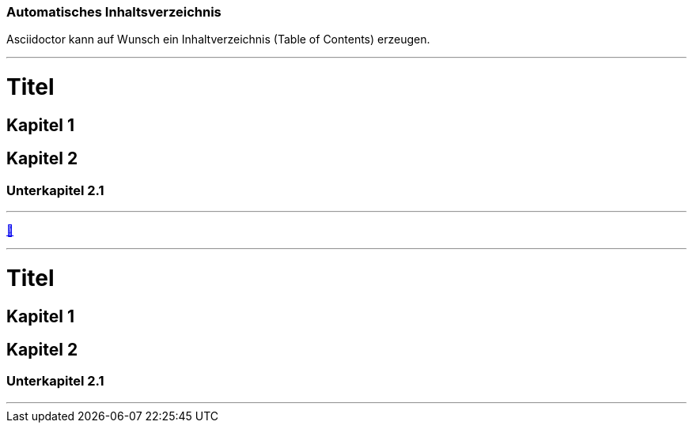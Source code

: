 ifndef::imagesdir[:imagesdir: ../images]

//Recap

=== Automatisches Inhaltsverzeichnis

//challenge

Asciidoctor kann auf Wunsch ein Inhaltverzeichnis (Table of Contents) erzeugen.

'''
//solution
= Titel

== Kapitel 1

== Kapitel 2

=== Unterkapitel 2.1

:toc:

'''
//hint

https://docs.asciidoctor.org/asciidoc/latest/syntax-quick-reference/#automatic-toc[📖, role=docs, target=docs]

'''
// Deine Eingabe
= Titel

== Kapitel 1

== Kapitel 2

=== Unterkapitel 2.1

// rufe hier den toc auf

'''
// next task


